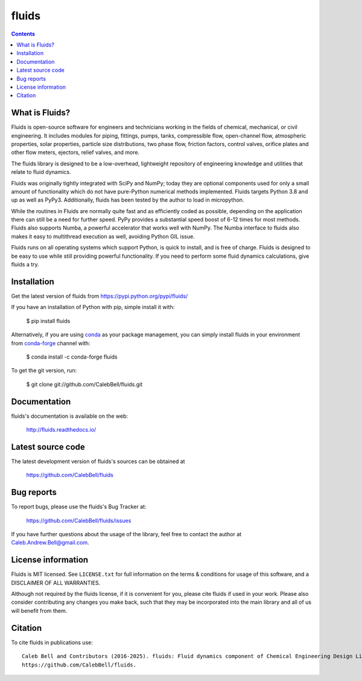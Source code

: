======
fluids
======

.. image:: http://img.shields.io/pypi/v/fluids.svg?style=flat
   :target: https://pypi.python.org/pypi/fluids
   :alt: Version_status
.. image:: http://img.shields.io/badge/docs-latest-brightgreen.svg?style=flat
   :target: https://fluids.readthedocs.io/
   :alt: Documentation
.. image:: https://github.com/CalebBell/fluids/workflows/Build/badge.svg
   :target: https://github.com/CalebBell/fluids/actions
   :alt: Build_status
.. image:: http://img.shields.io/badge/license-MIT-blue.svg?style=flat
   :target: https://github.com/CalebBell/fluids/blob/master/LICENSE.txt
   :alt: license
.. image:: https://img.shields.io/coveralls/CalebBell/fluids.svg?release
   :target: https://coveralls.io/github/CalebBell/fluids
   :alt: Coverage
.. image:: https://img.shields.io/pypi/pyversions/fluids.svg?
   :target: https://pypi.python.org/pypi/fluids
   :alt: Supported_versions
.. image:: https://zenodo.org/badge/48924523.svg?
   :alt: Zendo
   :target: https://zenodo.org/badge/latestdoi/48924523


.. contents::

What is Fluids?
---------------

Fluids is open-source software for engineers and technicians working in the
fields of chemical, mechanical, or civil engineering. It includes modules
for piping, fittings, pumps, tanks, compressible flow, open-channel flow,
atmospheric properties, solar properties, particle size distributions,
two phase flow, friction factors, control valves, orifice plates and
other flow meters, ejectors, relief valves, and more.

The fluids library is designed to be a low-overhead, lightweight repository
of engineering knowledge and utilities that relate to fluid dynamics.

Fluids was originally tightly integrated with SciPy and NumPy; today they
are optional components used for only a small amount of functionality
which do not have pure-Python numerical methods implemented.
Fluids targets Python 3.8 and up as well as PyPy3. Additionally,
fluids has been tested by the author to load in micropython.

While the routines in Fluids are normally quite fast and as efficiently
coded as possible, depending on the application there can still be a need
for further speed. PyPy provides a substantial speed boost of 6-12 times
for most methods. Fluids also
supports Numba, a powerful accelerator that works well with NumPy.
The Numba interface to fluids also makes it easy to multithread
execution as well, avoiding Python GIL issue.

Fluids runs on all operating systems which support Python, is quick to
install, and is free of charge. Fluids is designed to
be easy to use while still providing powerful functionality.
If you need to perform some fluid dynamics calculations, give
fluids a try.

Installation
------------

Get the latest version of fluids from
https://pypi.python.org/pypi/fluids/

If you have an installation of Python with pip, simple install it with:

    $ pip install fluids

Alternatively, if you are using `conda <https://conda.io/en/latest/>`_ as your package management, you can simply
install fluids in your environment from `conda-forge <https://conda-forge.org/>`_ channel with:

    $ conda install -c conda-forge fluids 

To get the git version, run:

    $ git clone git://github.com/CalebBell/fluids.git

Documentation
-------------

fluids's documentation is available on the web:

    http://fluids.readthedocs.io/

Latest source code
------------------

The latest development version of fluids's sources can be obtained at

    https://github.com/CalebBell/fluids


Bug reports
-----------

To report bugs, please use the fluids's Bug Tracker at:

    https://github.com/CalebBell/fluids/issues

If you have further questions about the usage of the library, feel free
to contact the author at Caleb.Andrew.Bell@gmail.com.


License information
-------------------

Fluids is MIT licensed. See ``LICENSE.txt`` for full information
on the terms & conditions for usage of this software, and a
DISCLAIMER OF ALL WARRANTIES.

Although not required by the fluids license, if it is convenient for you,
please cite fluids if used in your work. Please also consider contributing
any changes you make back, such that they may be incorporated into the
main library and all of us will benefit from them.


Citation
--------

To cite fluids in publications use::

    Caleb Bell and Contributors (2016-2025). fluids: Fluid dynamics component of Chemical Engineering Design Library (ChEDL)
    https://github.com/CalebBell/fluids.
